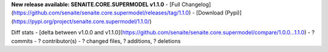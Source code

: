 **New release available: SENAITE.CORE.SUPERMODEL v1.1.0**
- [Full Changelog](https://github.com/senaite/senaite.core.supermodel/releases/tag/1.1.0)
- [Download (Pypi)](https://pypi.org/project/senaite.core.supermodel/1.1.0/)

Diff stats - [delta between v1.0.0 and v1.1.0](https://github.com/senaite/senaite.core.supermodel/compare/1.0.0...1.1.0)
- ? commits
- ? contributor(s)
- ? changed files, ? additions, ? deletions
